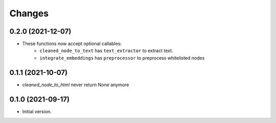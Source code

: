 Changes
=======

0.2.0 (2021-12-07)
------------------

* These functions now accept optional callables:
    * ``cleaned_node_to_text`` has ``text_extractor`` to extract text.
    * ``integrate_embeddings`` has ``preprocessor`` to preprocess whitelisted nodes


0.1.1 (2021-10-07)
------------------

* `cleaned_node_to_html` never return None anymore


0.1.0 (2021-09-17)
------------------

* Initial version.
